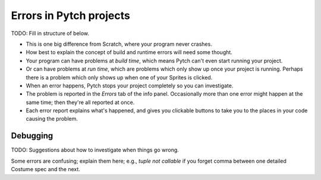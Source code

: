 Errors in Pytch projects
========================

TODO: Fill in structure of below.

* This is one big difference from Scratch, where your program never
  crashes.
* How best to explain the concept of build and runtime errors will
  need some thought.
* Your program can have problems at *build time*, which means Pytch
  can't even start running your project.
* Or can have problems at *run time*, which are problems which only
  show up once your project is running.  Perhaps there is a problem
  which only shows up when one of your Sprites is clicked.
* When an error happens, Pytch stops your project completely so you
  can investigate.
* The problem is reported in the *Errors* tab of the info panel.
  Occasionally more than one error might happen at the same time; then
  they're all reported at once.
* Each error report explains what's happened, and gives you clickable
  buttons to take you to the places in your code causing the problem.


Debugging
---------

TODO: Suggestions about how to investigate when things go wrong.

Some errors are confusing; explain them here; e.g., *tuple not
callable* if you forget comma between one detailed Costume spec and
the next.
